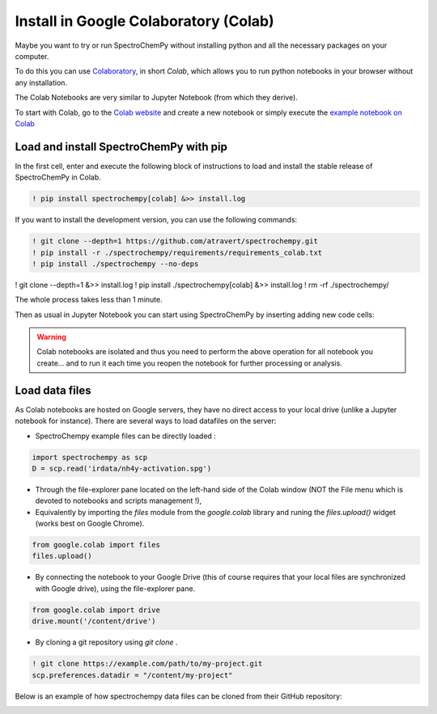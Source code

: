.. _install_colab:

****************************************
Install in Google Colaboratory (Colab)
****************************************

Maybe you want to try or run SpectroChemPy without installing python and all the
necessary packages on your computer.

To do this you can use
`Colaboratory <https://colab.research.google.com/notebooks/intro.ipynb?hl=en#>`__,
in short `Colab`, which allows you to run python notebooks in your browser without any
installation.

The Colab Notebooks are very similar to Jupyter Notebook (from which they derive).

To start with Colab, go to the
`Colab website <https://colab.research.google.com/notebooks/intro.ipynb#recent=true>`__
and create a new notebook or simply execute the `example notebook on Colab <https://colab.research.google.com/github/spectrochempy/spectrochempy_tutorials/blob/main/colab/0_install_spectrochempy_on_colaboratory_tutorial.ipynb>`__  |Open in Colab|

.. |Open in Colab| image:: https://colab.research.google.com/assets/colab-badge.svg
   :target: https://colab.research.google.com/github/spectrochempy/spectrochempy_tutorials/blob/main/colab/0_install_spectrochempy_on_colaboratory_tutorial.ipynb

Load and install SpectroChemPy with pip
---------------------------------------

In the first cell, enter and execute the following block of instructions to load and
install the stable release of SpectroChemPy in Colab.

.. sourcecode:: ipython3

    ! pip install spectrochempy[colab] &>> install.log

If you want to install the development version, you can use the following commands:

.. sourcecode:: ipython3

    ! git clone --depth=1 https://github.com/atravert/spectrochempy.git
    ! pip install -r ./spectrochempy/requirements/requirements_colab.txt
    ! pip install ./spectrochempy --no-deps

! git clone --depth=1    &>> install.log
! pip install ./spectrochempy[colab] &>> install.log
! rm -rf ./spectrochempy/

The whole process takes less than 1 minute.

Then as usual in Jupyter Notebook you can start using SpectroChemPy by inserting
adding new code cells:

.. image:: images/colab_1.png
       :alt: Colab windows

.. warning::

   Colab notebooks are isolated and thus you need to perform the above operation
   for all notebook you create... and to run it each time you reopen the notebook
   for further processing or analysis.

Load data files
---------------
As Colab notebooks are hosted on Google servers, they have no direct access to your
local drive (unlike a Jupyter notebook for instance).
There are several ways to load datafiles on the server:

* SpectroChempy example files can be directly loaded :

.. sourcecode:: ipython3

    import spectrochempy as scp
    D = scp.read('irdata/nh4y-activation.spg')

* Through the file-explorer pane located on the left-hand side of the Colab window
  (NOT the File menu which is devoted to notebooks and scripts management !),

* Equivalently by importing the `files` module from the `google.colab` library and
  runing the `files.upload()` widget (works best on Google Chrome).

.. sourcecode:: ipython3

    from google.colab import files
    files.upload()

* By connecting the notebook to your Google Drive (this of course requires that your
  local files are synchronized with Google drive), using the file-explorer pane.

.. sourcecode:: ipython3

    from google.colab import drive
    drive.mount('/content/drive')

* By cloning a git repository using `git clone` .

.. sourcecode:: ipython3

    ! git clone https://example.com/path/to/my-project.git
    scp.preferences.datadir = "/content/my-project"

Below is an example of how spectrochempy data files can be cloned from their GitHub repository:

.. image:: images/colab_2.png
       :alt: Colab windows
